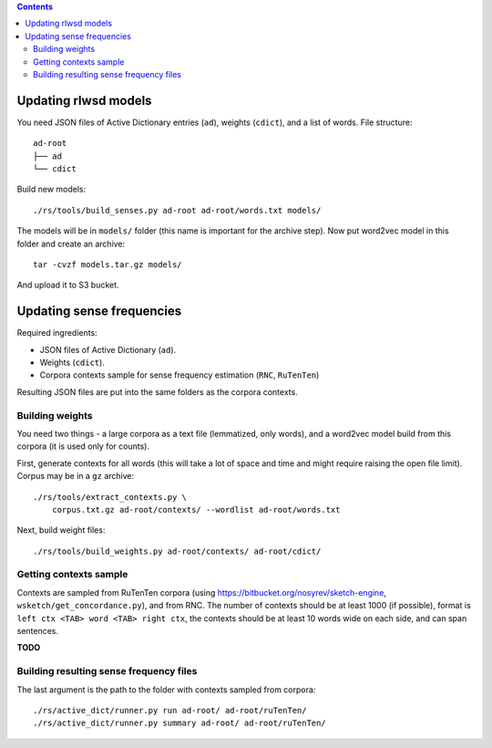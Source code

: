 .. contents::

Updating rlwsd models
=====================

You need JSON files of Active Dictionary entries (``ad``), weights (``cdict``),
and a list of words. File structure::

    ad-root
    ├── ad
    └── cdict

Build new models::

    ./rs/tools/build_senses.py ad-root ad-root/words.txt models/

The models will be in ``models/`` folder
(this name is important for the archive step). Now put word2vec model in this
folder and create an archive::

    tar -cvzf models.tar.gz models/

And upload it to S3 bucket.


Updating sense frequencies
==========================

Required ingredients:

* JSON files of Active Dictionary (``ad``).
* Weights (``cdict``).
* Corpora contexts sample for sense frequency estimation (``RNC``, ``RuTenTen``)

Resulting JSON files are put into the same folders as the corpora contexts.


Building weights
----------------

You need two things - a large corpora as a text file (lemmatized, only words),
and a word2vec model build from this corpora
(it is used only for counts).

First, generate contexts for all words (this will take a lot of space and time
and might require raising the open file limit).
Corpus may be in a ``gz`` archive::

    ./rs/tools/extract_contexts.py \
        corpus.txt.gz ad-root/contexts/ --wordlist ad-root/words.txt

Next, build weight files::

    ./rs/tools/build_weights.py ad-root/contexts/ ad-root/cdict/


Getting contexts sample
-----------------------

Contexts are sampled from RuTenTen corpora
(using https://bitbucket.org/nosyrev/sketch-engine,
``wsketch/get_concordance.py``), and from RNC. The number of contexts should
be at least 1000 (if possible), format is ``left ctx <TAB> word <TAB> right ctx``,
the contexts should be at least 10 words wide on each side,
and can span sentences.

**TODO**


Building resulting sense frequency files
----------------------------------------

The last argument is the path to the folder with contexts sampled from corpora::

    ./rs/active_dict/runner.py run ad-root/ ad-root/ruTenTen/
    ./rs/active_dict/runner.py summary ad-root/ ad-root/ruTenTen/

